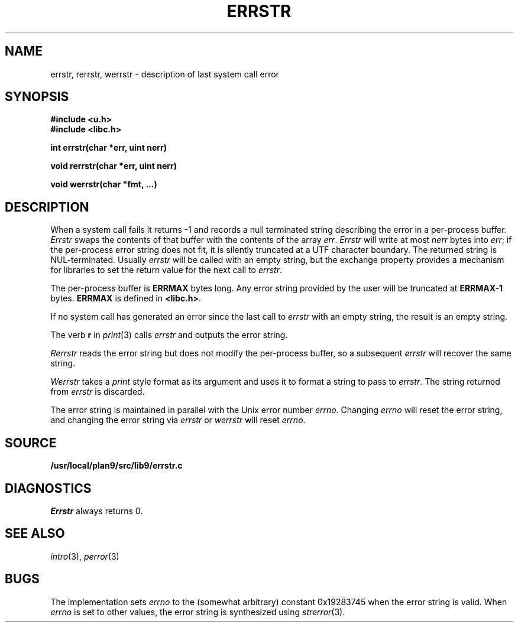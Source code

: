 .TH ERRSTR 3
.SH NAME
errstr, rerrstr, werrstr \- description of last system call error
.SH SYNOPSIS
.B #include <u.h>
.br
.B #include <libc.h>
.PP
.B
int errstr(char *err, uint nerr)
.PP
.B
void rerrstr(char *err, uint nerr)
.PP
.B
void werrstr(char *fmt, ...)
.SH DESCRIPTION
When a system call fails it returns \-1 and
records a null terminated string describing the error in a per-process buffer.
.I Errstr
swaps the contents of that buffer with the contents of the array
.IR err .
.I Errstr
will write at most 
.I nerr
bytes into 
.IR err ;
if the per-process error string does not fit,
it is silently truncated at a UTF character boundary.
The returned string is NUL-terminated.
Usually
.I errstr
will be called with an empty string,
but the exchange property provides a mechanism for
libraries to set the return value for the next call to
.IR errstr .
.PP
The per-process buffer is
.B ERRMAX
bytes long.  Any error string provided by the user will
be truncated at 
.B ERRMAX-1
bytes.
.B ERRMAX
is defined in
.BR <libc.h> .
.PP
If no system call has generated an error since the last call to
.I errstr
with an empty string,
the result is an empty string.
.PP
The verb
.B r
in
.IR print (3)
calls
.I errstr
and outputs the error string.
.PP
.I Rerrstr
reads the error string but does not modify the per-process buffer, so
a subsequent
.I errstr
will recover the same string.
.PP
.I Werrstr
takes a
.I print
style format as its argument and uses it to format
a string to pass to
.IR errstr .
The string returned from
.I errstr
is discarded.
.PP
The error string is maintained in parallel with the Unix
error number
.IR errno .
Changing
.I errno
will reset the error string,
and changing the error string via
.I errstr
or
.I werrstr
will reset
.IR errno .
.SH SOURCE
.B /usr/local/plan9/src/lib9/errstr.c
.SH DIAGNOSTICS
.I Errstr
always returns 0.
.SH SEE ALSO
.IR intro (3),
.IR perror (3)
.SH BUGS
The implementation sets
.I errno
to the (somewhat arbitrary) 
constant 0x19283745 when
the error string is valid.
When
.I errno
is set to other values, the error string
is synthesized using
.IR strerror (3).
